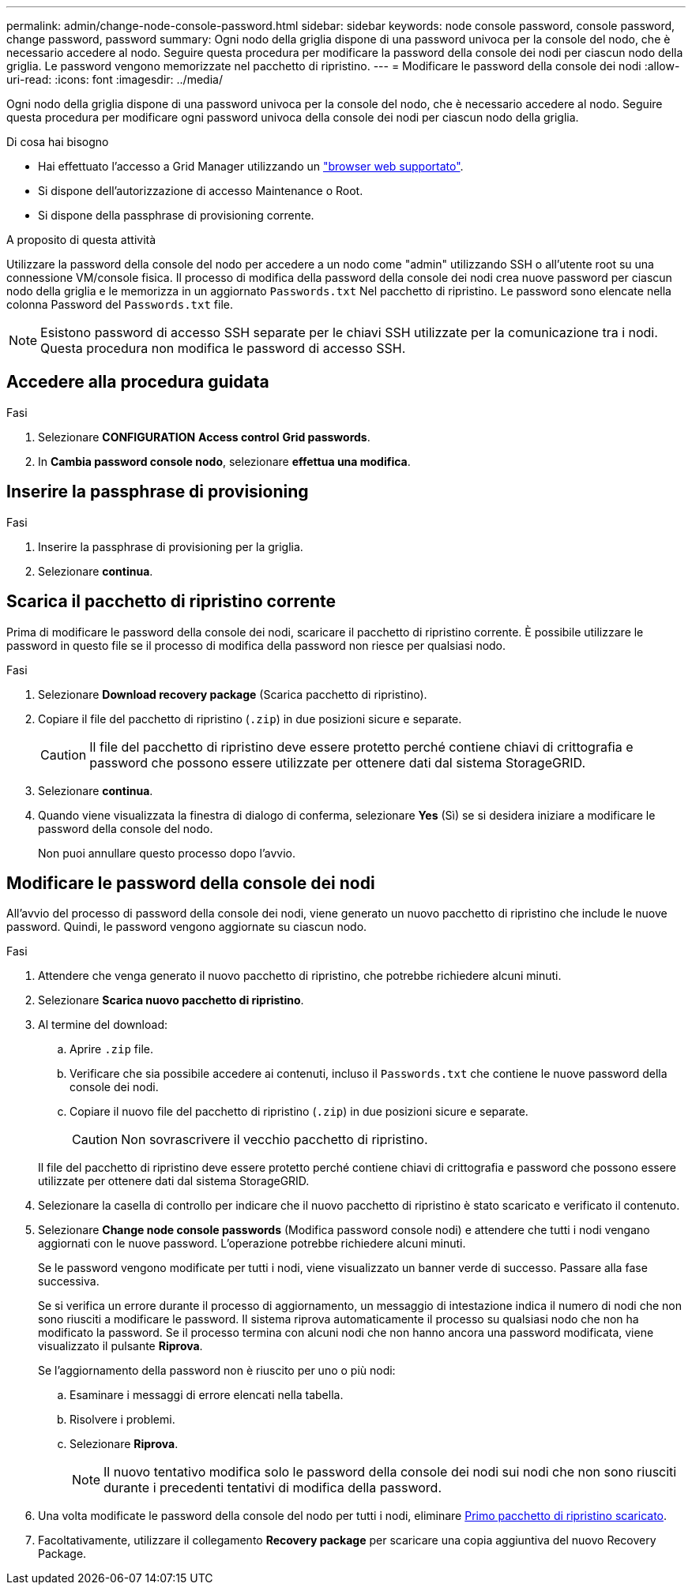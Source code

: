 ---
permalink: admin/change-node-console-password.html 
sidebar: sidebar 
keywords: node console password, console password, change password, password 
summary: Ogni nodo della griglia dispone di una password univoca per la console del nodo, che è necessario accedere al nodo. Seguire questa procedura per modificare la password della console dei nodi per ciascun nodo della griglia. Le password vengono memorizzate nel pacchetto di ripristino. 
---
= Modificare le password della console dei nodi
:allow-uri-read: 
:icons: font
:imagesdir: ../media/


[role="lead"]
Ogni nodo della griglia dispone di una password univoca per la console del nodo, che è necessario accedere al nodo. Seguire questa procedura per modificare ogni password univoca della console dei nodi per ciascun nodo della griglia.

.Di cosa hai bisogno
* Hai effettuato l'accesso a Grid Manager utilizzando un link:../admin/web-browser-requirements.html["browser web supportato"].
* Si dispone dell'autorizzazione di accesso Maintenance o Root.
* Si dispone della passphrase di provisioning corrente.


.A proposito di questa attività
Utilizzare la password della console del nodo per accedere a un nodo come "admin" utilizzando SSH o all'utente root su una connessione VM/console fisica. Il processo di modifica della password della console dei nodi crea nuove password per ciascun nodo della griglia e le memorizza in un aggiornato `Passwords.txt` Nel pacchetto di ripristino. Le password sono elencate nella colonna Password del `Passwords.txt` file.


NOTE: Esistono password di accesso SSH separate per le chiavi SSH utilizzate per la comunicazione tra i nodi. Questa procedura non modifica le password di accesso SSH.



== Accedere alla procedura guidata

.Fasi
. Selezionare *CONFIGURATION* *Access control* *Grid passwords*.
. In *Cambia password console nodo*, selezionare *effettua una modifica*.




== Inserire la passphrase di provisioning

.Fasi
. Inserire la passphrase di provisioning per la griglia.
. Selezionare *continua*.




== [[download-current]]Scarica il pacchetto di ripristino corrente

Prima di modificare le password della console dei nodi, scaricare il pacchetto di ripristino corrente. È possibile utilizzare le password in questo file se il processo di modifica della password non riesce per qualsiasi nodo.

.Fasi
. Selezionare *Download recovery package* (Scarica pacchetto di ripristino).
. Copiare il file del pacchetto di ripristino (`.zip`) in due posizioni sicure e separate.
+

CAUTION: Il file del pacchetto di ripristino deve essere protetto perché contiene chiavi di crittografia e password che possono essere utilizzate per ottenere dati dal sistema StorageGRID.

. Selezionare *continua*.
. Quando viene visualizzata la finestra di dialogo di conferma, selezionare *Yes* (Sì) se si desidera iniziare a modificare le password della console del nodo.
+
Non puoi annullare questo processo dopo l'avvio.





== Modificare le password della console dei nodi

All'avvio del processo di password della console dei nodi, viene generato un nuovo pacchetto di ripristino che include le nuove password. Quindi, le password vengono aggiornate su ciascun nodo.

.Fasi
. Attendere che venga generato il nuovo pacchetto di ripristino, che potrebbe richiedere alcuni minuti.
. Selezionare *Scarica nuovo pacchetto di ripristino*.
. Al termine del download:
+
.. Aprire `.zip` file.
.. Verificare che sia possibile accedere ai contenuti, incluso il `Passwords.txt` che contiene le nuove password della console dei nodi.
.. Copiare il nuovo file del pacchetto di ripristino (`.zip`) in due posizioni sicure e separate.
+

CAUTION: Non sovrascrivere il vecchio pacchetto di ripristino.

+
Il file del pacchetto di ripristino deve essere protetto perché contiene chiavi di crittografia e password che possono essere utilizzate per ottenere dati dal sistema StorageGRID.



. Selezionare la casella di controllo per indicare che il nuovo pacchetto di ripristino è stato scaricato e verificato il contenuto.
. Selezionare *Change node console passwords* (Modifica password console nodi) e attendere che tutti i nodi vengano aggiornati con le nuove password. L'operazione potrebbe richiedere alcuni minuti.
+
Se le password vengono modificate per tutti i nodi, viene visualizzato un banner verde di successo. Passare alla fase successiva.

+
Se si verifica un errore durante il processo di aggiornamento, un messaggio di intestazione indica il numero di nodi che non sono riusciti a modificare le password. Il sistema riprova automaticamente il processo su qualsiasi nodo che non ha modificato la password. Se il processo termina con alcuni nodi che non hanno ancora una password modificata, viene visualizzato il pulsante *Riprova*.

+
Se l'aggiornamento della password non è riuscito per uno o più nodi:

+
.. Esaminare i messaggi di errore elencati nella tabella.
.. Risolvere i problemi.
.. Selezionare *Riprova*.
+

NOTE: Il nuovo tentativo modifica solo le password della console dei nodi sui nodi che non sono riusciti durante i precedenti tentativi di modifica della password.



. Una volta modificate le password della console del nodo per tutti i nodi, eliminare <<download-current,Primo pacchetto di ripristino scaricato>>.
. Facoltativamente, utilizzare il collegamento *Recovery package* per scaricare una copia aggiuntiva del nuovo Recovery Package.

